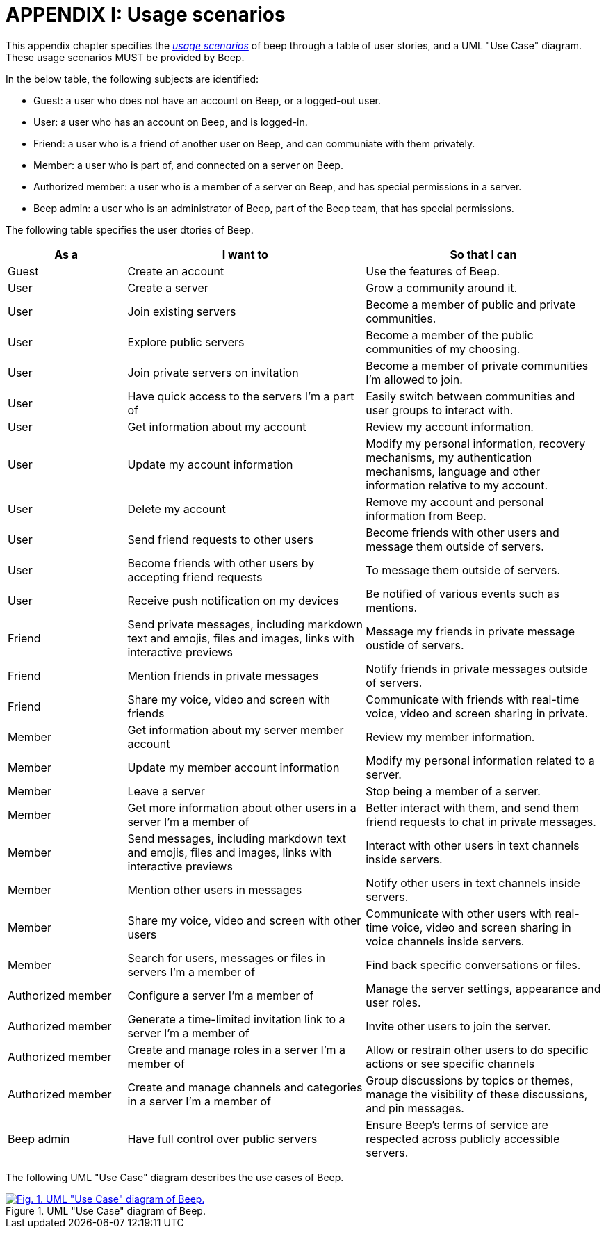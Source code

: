 = APPENDIX I: Usage scenarios
:navtitle: Usage scenarios

This appendix chapter specifies the xref:glossary.adoc#definitions-of-terms[_usage scenarios_] of beep through a table of user stories, and a UML "Use Case" diagram. These usage scenarios MUST be provided by Beep.

In the below table, the following subjects are identified:

- Guest: a user who does not have an account on Beep, or a logged-out user.
- User: a user who has an account on Beep, and is logged-in.
- Friend: a user who is a friend of another user on Beep, and can communiate with them privately.
- Member: a user who is part of, and connected on a server on Beep.
- Authorized member: a user who is a member of a server on Beep, and has special permissions in a server.
- Beep admin: a user who is an administrator of Beep, part of the Beep team, that has special permissions.

The following table specifies the user dtories of Beep.

[cols="1,2,2"]
|===
|As a |I want to |So that I can

|Guest
|Create an account
|Use the features of Beep.


|User
|Create a server 
|Grow a community around it.

|User
|Join existing servers
|Become a member of public and private communities.

|User
|Explore public servers
|Become a member of the public communities of my choosing.

|User
|Join private servers on invitation
|Become a member of private communities I'm allowed to join.

|User
|Have quick access to the servers I'm a part of
|Easily switch between communities and user groups to interact with.

|User
|Get information about my account
|Review my account information.

|User
|Update my account information
|Modify my personal information, recovery mechanisms, my authentication mechanisms, language and other information relative to my account.

|User
|Delete my account
|Remove my account and personal information from Beep.

|User
|Send friend requests to other users
|Become friends with other users and message them outside of servers.

|User
|Become friends with other users by accepting friend requests
|To message them outside of servers.

|User
|Receive push notification on my devices
|Be notified of various events such as mentions.


|Friend
|Send private messages, including markdown text and emojis, files and images, links with interactive previews
|Message my friends in private message oustide of servers.

|Friend
|Mention friends in private messages
|Notify friends in private messages outside of servers.

|Friend
|Share my voice, video and screen with friends
|Communicate with friends with real-time voice, video and screen sharing in private.


|Member
|Get information about my server member account
|Review my member information.

|Member
|Update my member account information
|Modify my personal information related to a server.

|Member
|Leave a server
|Stop being a member of a server.

|Member
|Get more information about other users in a server I'm a member of
|Better interact with them, and send them friend requests to chat in private messages.

|Member
|Send messages, including markdown text and emojis, files and images, links with interactive previews
|Interact with other users in text channels inside servers.

|Member
|Mention other users in messages
|Notify other users in text channels inside servers.

|Member
|Share my voice, video and screen with other users
|Communicate with other users with real-time voice, video and screen sharing in voice channels inside servers.

|Member
|Search for users, messages or files in servers I'm a member of
|Find back specific conversations or files.


|Authorized member
|Configure a server I'm a member of
|Manage the server settings, appearance and user roles.

|Authorized member
|Generate a time-limited invitation link to a server I'm a member of
|Invite other users to join the server.

|Authorized member
|Create and manage roles in a server I'm a member of
|Allow or restrain other users to do specific actions or see specific channels

|Authorized member
|Create and manage channels and categories in a server I'm a member of
|Group discussions by topics or themes, manage the visibility of these discussions, and pin messages.


|Beep admin
|Have full control over public servers
|Ensure Beep's terms of service are respected across publicly accessible servers.

|===

The following UML "Use Case" diagram describes the use cases of Beep.

.UML "Use Case" diagram of Beep.
image::appendices/beep-uml-use-case-diagram-light.svg[Fig. 1. UML "Use Case" diagram of Beep.,link=https://beep.theotchlx.me/beep-tad/1/_images/appendices/beep-uml-use-case-diagram-light.svg,window=_blank]
//TODO: This diagram is unreadable. Redo it. VERTICALLY. Also add the missing and upated use cases and actors.
